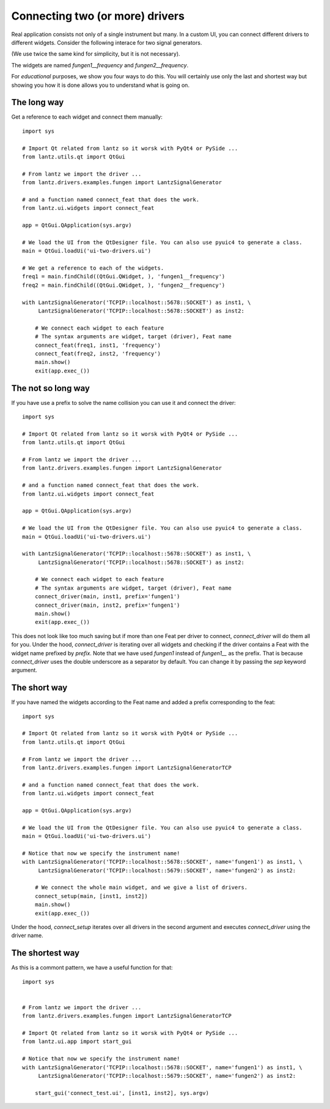 .. _ui-two-drivers:

================================
Connecting two (or more) drivers
================================

Real application consists not only of a single instrument but many. In a custom UI, you can connect different drivers to different widgets. Consider the following interace for two signal generators.

.. image:: ../_static/guides/ui-two-drivers-1.png
   :alt: Two signal generators

(We use twice the same kind for simplicity, but it is not necessary).

The widgets are named `fungen1__frequency` and `fungen2__frequency`.

For *educational* purposes, we show you four ways to do this. You will certainly use only the last and shortest way but showing you how it is done allows you to understand what is going on.


The long way
------------

Get a reference to each widget and connect them manually::

    import sys

    # Import Qt related from lantz so it worsk with PyQt4 or PySide ...
    from lantz.utils.qt import QtGui

    # From lantz we import the driver ...
    from lantz.drivers.examples.fungen import LantzSignalGenerator

    # and a function named connect_feat that does the work.
    from lantz.ui.widgets import connect_feat

    app = QtGui.QApplication(sys.argv)

    # We load the UI from the QtDesigner file. You can also use pyuic4 to generate a class.
    main = QtGui.loadUi('ui-two-drivers.ui')

    # We get a reference to each of the widgets.
    freq1 = main.findChild((QtGui.QWidget, ), 'fungen1__frequency')
    freq2 = main.findChild((QtGui.QWidget, ), 'fungen2__frequency')

    with LantzSignalGenerator('TCPIP::localhost::5678::SOCKET') as inst1, \
         LantzSignalGenerator('TCPIP::localhost::5678::SOCKET') as inst2:

        # We connect each widget to each feature
        # The syntax arguments are widget, target (driver), Feat name
        connect_feat(freq1, inst1, 'frequency')
        connect_feat(freq2, inst2, 'frequency')
        main.show()
        exit(app.exec_())



The not so long way
-------------------

If you have use a prefix to solve the name collision you can use it and connect the driver::

    import sys

    # Import Qt related from lantz so it worsk with PyQt4 or PySide ...
    from lantz.utils.qt import QtGui

    # From lantz we import the driver ...
    from lantz.drivers.examples.fungen import LantzSignalGenerator

    # and a function named connect_feat that does the work.
    from lantz.ui.widgets import connect_feat

    app = QtGui.QApplication(sys.argv)

    # We load the UI from the QtDesigner file. You can also use pyuic4 to generate a class.
    main = QtGui.loadUi('ui-two-drivers.ui')

    with LantzSignalGenerator('TCPIP::localhost::5678::SOCKET') as inst1, \
         LantzSignalGenerator('TCPIP::localhost::5678::SOCKET') as inst2:

        # We connect each widget to each feature
        # The syntax arguments are widget, target (driver), Feat name
        connect_driver(main, inst1, prefix='fungen1')
        connect_driver(main, inst2, prefix='fungen1')
        main.show()
        exit(app.exec_())

This does not look like too much saving but if more than one Feat per driver to connect, `connect_driver` will do them all for you. Under the hood, `connect_driver` is iterating over all widgets and checking if the driver contains a Feat with the widget name prefixed by `prefix`. Note that we have used `fungen1` instead of `fungen1__` as the prefix. That is because `connect_driver` uses the double underscore as a separator by default. You can change it by passing the `sep` keyword argument.


The short way
-------------

If you have named the widgets according to the Feat name and added a prefix corresponding to the feat::

    import sys

    # Import Qt related from lantz so it worsk with PyQt4 or PySide ...
    from lantz.utils.qt import QtGui

    # From lantz we import the driver ...
    from lantz.drivers.examples.fungen import LantzSignalGeneratorTCP

    # and a function named connect_feat that does the work.
    from lantz.ui.widgets import connect_feat

    app = QtGui.QApplication(sys.argv)

    # We load the UI from the QtDesigner file. You can also use pyuic4 to generate a class.
    main = QtGui.loadUi('ui-two-drivers.ui')

    # Notice that now we specify the instrument name!
    with LantzSignalGenerator('TCPIP::localhost::5678::SOCKET', name='fungen1') as inst1, \
         LantzSignalGenerator('TCPIP::localhost::5679::SOCKET', name='fungen2') as inst2:

        # We connect the whole main widget, and we give a list of drivers.
        connect_setup(main, [inst1, inst2])
        main.show()
        exit(app.exec_())


Under the hood, `connect_setup` iterates over all drivers in the second argument and executes `connect_driver` using the driver name.


The shortest way
----------------

As this is a commont pattern, we have a useful function for that::

    import sys


    # From lantz we import the driver ...
    from lantz.drivers.examples.fungen import LantzSignalGeneratorTCP

    # Import Qt related from lantz so it worsk with PyQt4 or PySide ...
    from lantz.ui.app import start_gui

    # Notice that now we specify the instrument name!
    with LantzSignalGenerator('TCPIP::localhost::5678::SOCKET', name='fungen1') as inst1, \
         LantzSignalGenerator('TCPIP::localhost::5679::SOCKET', name='fungen2') as inst2:

        start_gui('connect_test.ui', [inst1, inst2], sys.argv)



.. seealso::

    :ref:`ui-driver`

    :ref:`ui-feat-two-widgets`


